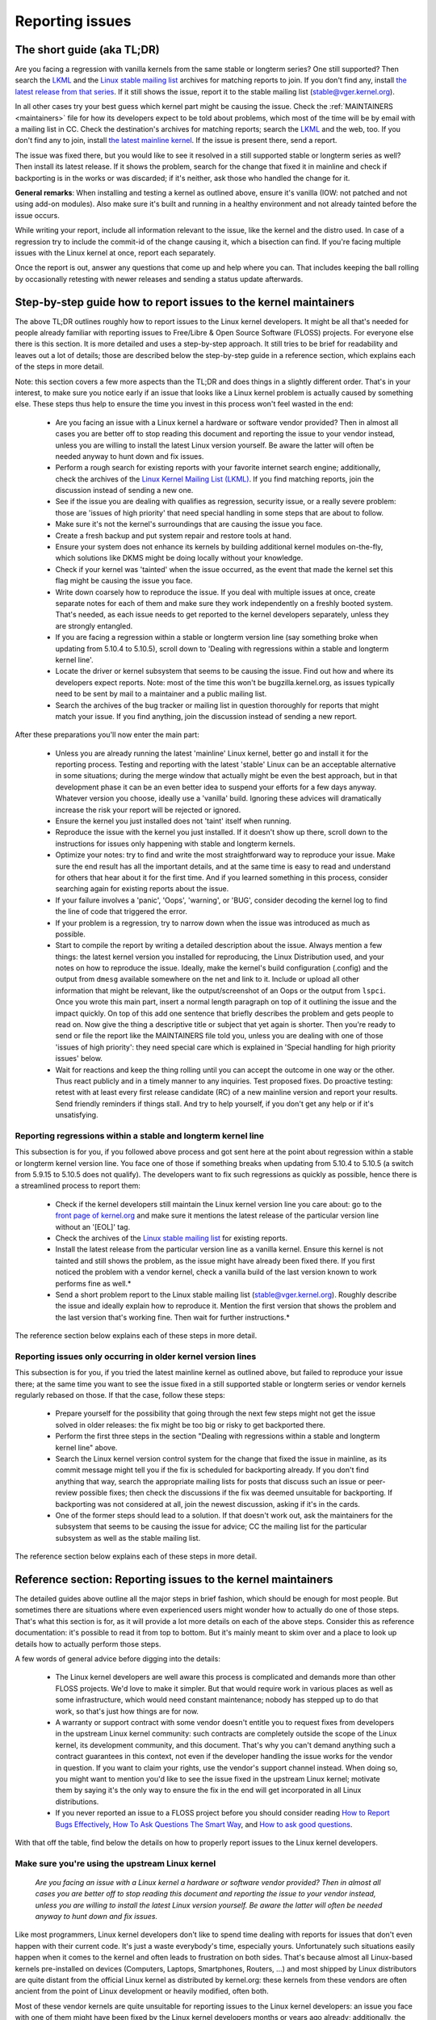 .. SPDX-License-Identifier: (GPL-2.0+ OR CC-BY-4.0)
..
   If you want to distribute this text under CC-BY-4.0 only, please use 'The
   Linux kernel developers' for author attribution and link this as source:
   https://git.kernel.org/pub/scm/linux/kernel/git/torvalds/linux.git/plain/Documentation/admin-guide/reporting-issues.rst
..
   Note: Only the content of this RST file as found in the Linux kernel sources
   is available under CC-BY-4.0, as versions of this text that were processed
   (for example by the kernel's build system) might contain content taken from
   files which use a more restrictive license.


Reporting issues
++++++++++++++++


The short guide (aka TL;DR)
===========================

Are you facing a regression with vanilla kernels from the same stable or
longterm series? One still supported? Then search the `LKML
<https://lore.kernel.org/lkml/>`_ and the `Linux stable mailing list
<https://lore.kernel.org/stable/>`_ archives for matching reports to join. If
you don't find any, install `the latest release from that series
<https://kernel.org/>`_. If it still shows the issue, report it to the stable
mailing list (stable@vger.kernel.org).

In all other cases try your best guess which kernel part might be causing the
issue. Check the :ref:`MAINTAINERS <maintainers>` file for how its developers
expect to be told about problems, which most of the time will be by email with a
mailing list in CC. Check the destination's archives for matching reports;
search the `LKML <https://lore.kernel.org/lkml/>`_ and the web, too. If you
don't find any to join, install `the latest mainline kernel
<https://kernel.org/>`_. If the issue is present there, send a report.

The issue was fixed there, but you would like to see it resolved in a still
supported stable or longterm series as well? Then install its latest release.
If it shows the problem, search for the change that fixed it in mainline and
check if backporting is in the works or was discarded; if it's neither, ask
those who handled the change for it.

**General remarks**: When installing and testing a kernel as outlined above,
ensure it's vanilla (IOW: not patched and not using add-on modules). Also make
sure it's built and running in a healthy environment and not already tainted
before the issue occurs.

While writing your report, include all information relevant to the issue, like
the kernel and the distro used. In case of a regression try to include the
commit-id of the change causing it, which a bisection can find. If you're facing
multiple issues with the Linux kernel at once, report each separately.

Once the report is out, answer any questions that come up and help where you
can. That includes keeping the ball rolling by occasionally retesting with newer
releases and sending a status update afterwards.

Step-by-step guide how to report issues to the kernel maintainers
=================================================================

The above TL;DR outlines roughly how to report issues to the Linux kernel
developers. It might be all that's needed for people already familiar with
reporting issues to Free/Libre & Open Source Software (FLOSS) projects. For
everyone else there is this section. It is more detailed and uses a
step-by-step approach. It still tries to be brief for readability and leaves
out a lot of details; those are described below the step-by-step guide in a
reference section, which explains each of the steps in more detail.

Note: this section covers a few more aspects than the TL;DR and does things in
a slightly different order. That's in your interest, to make sure you notice
early if an issue that looks like a Linux kernel problem is actually caused by
something else. These steps thus help to ensure the time you invest in this
process won't feel wasted in the end:

 * Are you facing an issue with a Linux kernel a hardware or software vendor
   provided? Then in almost all cases you are better off to stop reading this
   document and reporting the issue to your vendor instead, unless you are
   willing to install the latest Linux version yourself. Be aware the latter
   will often be needed anyway to hunt down and fix issues.

 * Perform a rough search for existing reports with your favorite internet
   search engine; additionally, check the archives of the `Linux Kernel Mailing
   List (LKML) <https://lore.kernel.org/lkml/>`_. If you find matching reports,
   join the discussion instead of sending a new one.

 * See if the issue you are dealing with qualifies as regression, security
   issue, or a really severe problem: those are 'issues of high priority' that
   need special handling in some steps that are about to follow.

 * Make sure it's not the kernel's surroundings that are causing the issue
   you face.

 * Create a fresh backup and put system repair and restore tools at hand.

 * Ensure your system does not enhance its kernels by building additional
   kernel modules on-the-fly, which solutions like DKMS might be doing locally
   without your knowledge.

 * Check if your kernel was 'tainted' when the issue occurred, as the event
   that made the kernel set this flag might be causing the issue you face.

 * Write down coarsely how to reproduce the issue. If you deal with multiple
   issues at once, create separate notes for each of them and make sure they
   work independently on a freshly booted system. That's needed, as each issue
   needs to get reported to the kernel developers separately, unless they are
   strongly entangled.

 * If you are facing a regression within a stable or longterm version line
   (say something broke when updating from 5.10.4 to 5.10.5), scroll down to
   'Dealing with regressions within a stable and longterm kernel line'.

 * Locate the driver or kernel subsystem that seems to be causing the issue.
   Find out how and where its developers expect reports. Note: most of the
   time this won't be bugzilla.kernel.org, as issues typically need to be sent
   by mail to a maintainer and a public mailing list.

 * Search the archives of the bug tracker or mailing list in question
   thoroughly for reports that might match your issue. If you find anything,
   join the discussion instead of sending a new report.

After these preparations you'll now enter the main part:

 * Unless you are already running the latest 'mainline' Linux kernel, better
   go and install it for the reporting process. Testing and reporting with
   the latest 'stable' Linux can be an acceptable alternative in some
   situations; during the merge window that actually might be even the best
   approach, but in that development phase it can be an even better idea to
   suspend your efforts for a few days anyway. Whatever version you choose,
   ideally use a 'vanilla' build. Ignoring these advices will dramatically
   increase the risk your report will be rejected or ignored.

 * Ensure the kernel you just installed does not 'taint' itself when
   running.

 * Reproduce the issue with the kernel you just installed. If it doesn't show
   up there, scroll down to the instructions for issues only happening with
   stable and longterm kernels.

 * Optimize your notes: try to find and write the most straightforward way to
   reproduce your issue. Make sure the end result has all the important
   details, and at the same time is easy to read and understand for others
   that hear about it for the first time. And if you learned something in this
   process, consider searching again for existing reports about the issue.

 * If your failure involves a 'panic', 'Oops', 'warning', or 'BUG', consider
   decoding the kernel log to find the line of code that triggered the error.

 * If your problem is a regression, try to narrow down when the issue was
   introduced as much as possible.

 * Start to compile the report by writing a detailed description about the
   issue. Always mention a few things: the latest kernel version you installed
   for reproducing, the Linux Distribution used, and your notes on how to
   reproduce the issue. Ideally, make the kernel's build configuration
   (.config) and the output from ``dmesg`` available somewhere on the net and
   link to it. Include or upload all other information that might be relevant,
   like the output/screenshot of an Oops or the output from ``lspci``. Once
   you wrote this main part, insert a normal length paragraph on top of it
   outlining the issue and the impact quickly. On top of this add one sentence
   that briefly describes the problem and gets people to read on. Now give the
   thing a descriptive title or subject that yet again is shorter. Then you're
   ready to send or file the report like the MAINTAINERS file told you, unless
   you are dealing with one of those 'issues of high priority': they need
   special care which is explained in 'Special handling for high priority
   issues' below.

 * Wait for reactions and keep the thing rolling until you can accept the
   outcome in one way or the other. Thus react publicly and in a timely manner
   to any inquiries. Test proposed fixes. Do proactive testing: retest with at
   least every first release candidate (RC) of a new mainline version and
   report your results. Send friendly reminders if things stall. And try to
   help yourself, if you don't get any help or if it's unsatisfying.


Reporting regressions within a stable and longterm kernel line
--------------------------------------------------------------

This subsection is for you, if you followed above process and got sent here at
the point about regression within a stable or longterm kernel version line. You
face one of those if something breaks when updating from 5.10.4 to 5.10.5 (a
switch from 5.9.15 to 5.10.5 does not qualify). The developers want to fix such
regressions as quickly as possible, hence there is a streamlined process to
report them:

 * Check if the kernel developers still maintain the Linux kernel version
   line you care about: go to the  `front page of kernel.org
   <https://kernel.org/>`_ and make sure it mentions
   the latest release of the particular version line without an '[EOL]' tag.

 * Check the archives of the `Linux stable mailing list
   <https://lore.kernel.org/stable/>`_ for existing reports.

 * Install the latest release from the particular version line as a vanilla
   kernel. Ensure this kernel is not tainted and still shows the problem, as
   the issue might have already been fixed there. If you first noticed the
   problem with a vendor kernel, check a vanilla build of the last version
   known to work performs fine as well.*

 * Send a short problem report to the Linux stable mailing list
   (stable@vger.kernel.org). Roughly describe the issue and ideally explain
   how to reproduce it. Mention the first version that shows the problem and
   the last version that's working fine. Then wait for further instructions.*

The reference section below explains each of these steps in more detail.


Reporting issues only occurring in older kernel version lines
-------------------------------------------------------------

This subsection is for you, if you tried the latest mainline kernel as outlined
above, but failed to reproduce your issue there; at the same time you want to
see the issue fixed in a still supported stable or longterm series or vendor
kernels regularly rebased on those. If that the case, follow these steps:

 * Prepare yourself for the possibility that going through the next few steps
   might not get the issue solved in older releases: the fix might be too big
   or risky to get backported there.

 * Perform the first three steps in the section "Dealing with regressions
   within a stable and longterm kernel line" above.

 * Search the Linux kernel version control system for the change that fixed
   the issue in mainline, as its commit message might tell you if the fix is
   scheduled for backporting already. If you don't find anything that way,
   search the appropriate mailing lists for posts that discuss such an issue
   or peer-review possible fixes; then check the discussions if the fix was
   deemed unsuitable for backporting. If backporting was not considered at
   all, join the newest discussion, asking if it's in the cards.

 * One of the former steps should lead to a solution. If that doesn't work
   out, ask the maintainers for the subsystem that seems to be causing the
   issue for advice; CC the mailing list for the particular subsystem as well
   as the stable mailing list.

The reference section below explains each of these steps in more detail.


Reference section: Reporting issues to the kernel maintainers
=============================================================

The detailed guides above outline all the major steps in brief fashion, which
should be enough for most people. But sometimes there are situations where even
experienced users might wonder how to actually do one of those steps. That's
what this section is for, as it will provide a lot more details on each of the
above steps. Consider this as reference documentation: it's possible to read it
from top to bottom. But it's mainly meant to skim over and a place to look up
details how to actually perform those steps.

A few words of general advice before digging into the details:

 * The Linux kernel developers are well aware this process is complicated and
   demands more than other FLOSS projects. We'd love to make it simpler. But
   that would require work in various places as well as some infrastructure,
   which would need constant maintenance; nobody has stepped up to do that
   work, so that's just how things are for now.

 * A warranty or support contract with some vendor doesn't entitle you to
   request fixes from developers in the upstream Linux kernel community: such
   contracts are completely outside the scope of the Linux kernel, its
   development community, and this document. That's why you can't demand
   anything such a contract guarantees in this context, not even if the
   developer handling the issue works for the vendor in question. If you want
   to claim your rights, use the vendor's support channel instead. When doing
   so, you might want to mention you'd like to see the issue fixed in the
   upstream Linux kernel; motivate them by saying it's the only way to ensure
   the fix in the end will get incorporated in all Linux distributions.

 * If you never reported an issue to a FLOSS project before you should consider
   reading `How to Report Bugs Effectively
   <https://www.chiark.greenend.org.uk/~sgtatham/bugs.html>`_, `How To Ask
   Questions The Smart Way
   <http://www.catb.org/esr/faqs/smart-questions.html>`_, and `How to ask good
   questions <https://jvns.ca/blog/good-questions/>`_.

With that off the table, find below the details on how to properly report
issues to the Linux kernel developers.


Make sure you're using the upstream Linux kernel
------------------------------------------------

   *Are you facing an issue with a Linux kernel a hardware or software vendor
   provided? Then in almost all cases you are better off to stop reading this
   document and reporting the issue to your vendor instead, unless you are
   willing to install the latest Linux version yourself. Be aware the latter
   will often be needed anyway to hunt down and fix issues.*

Like most programmers, Linux kernel developers don't like to spend time dealing
with reports for issues that don't even happen with their current code. It's
just a waste everybody's time, especially yours. Unfortunately such situations
easily happen when it comes to the kernel and often leads to frustration on both
sides. That's because almost all Linux-based kernels pre-installed on devices
(Computers, Laptops, Smartphones, Routers, …) and most shipped by Linux
distributors are quite distant from the official Linux kernel as distributed by
kernel.org: these kernels from these vendors are often ancient from the point of
Linux development or heavily modified, often both.

Most of these vendor kernels are quite unsuitable for reporting issues to the
Linux kernel developers: an issue you face with one of them might have been
fixed by the Linux kernel developers months or years ago already; additionally,
the modifications and enhancements by the vendor might be causing the issue you
face, even if they look small or totally unrelated. That's why you should report
issues with these kernels to the vendor. Its developers should look into the
report and, in case it turns out to be an upstream issue, fix it directly
upstream or forward the report there. In practice that often does not work out
or might not what you want. You thus might want to consider circumventing the
vendor by installing the very latest Linux kernel core yourself. If that's an
option for you move ahead in this process, as a later step in this guide will
explain how to do that once it rules out other potential causes for your issue.

Note, the previous paragraph is starting with the word 'most', as sometimes
developers in fact are willing to handle reports about issues occurring with
vendor kernels. If they do in the end highly depends on the developers and the
issue in question. Your chances are quite good if the distributor applied only
small modifications to a kernel based on a recent Linux version; that for
example often holds true for the mainline kernels shipped by Debian GNU/Linux
Sid or Fedora Rawhide. Some developers will also accept reports about issues
with kernels from distributions shipping the latest stable kernel, as long as
its only slightly modified; that for example is often the case for Arch Linux,
regular Fedora releases, and openSUSE Tumbleweed. But keep in mind, you better
want to use a mainline Linux and avoid using a stable kernel for this
process, as outlined in the section 'Install a fresh kernel for testing' in more
detail.

Obviously you are free to ignore all this advice and report problems with an old
or heavily modified vendor kernel to the upstream Linux developers. But note,
those often get rejected or ignored, so consider yourself warned. But it's still
better than not reporting the issue at all: sometimes such reports directly or
indirectly will help to get the issue fixed over time.


Search for existing reports, first run
--------------------------------------

   *Perform a rough search for existing reports with your favorite internet
   search engine; additionally, check the archives of the Linux Kernel Mailing
   List (LKML). If you find matching reports, join the discussion instead of
   sending a new one.*

Reporting an issue that someone else already brought forward is often a waste of
time for everyone involved, especially you as the reporter. So it's in your own
interest to thoroughly check if somebody reported the issue already. At this
step of the process it's okay to just perform a rough search: a later step will
tell you to perform a more detailed search once you know where your issue needs
to be reported to. Nevertheless, do not hurry with this step of the reporting
process, it can save you time and trouble.

Simply search the internet with your favorite search engine first. Afterwards,
search the `Linux Kernel Mailing List (LKML) archives
<https://lore.kernel.org/lkml/>`_.

If you get flooded with results consider telling your search engine to limit
search timeframe to the past month or year. And wherever you search, make sure
to use good search terms; vary them a few times, too. While doing so try to
look at the issue from the perspective of someone else: that will help you to
come up with other words to use as search terms. Also make sure not to use too
many search terms at once. Remember to search with and without information like
the name of the kernel driver or the name of the affected hardware component.
But its exact brand name (say 'ASUS Red Devil Radeon RX 5700 XT Gaming OC')
often is not much helpful, as it is too specific. Instead try search terms like
the model line (Radeon 5700 or Radeon 5000) and the code name of the main chip
('Navi' or 'Navi10') with and without its manufacturer ('AMD').

In case you find an existing report about your issue, join the discussion, as
you might be able to provide valuable additional information. That can be
important even when a fix is prepared or in its final stages already, as
developers might look for people that can provide additional information or
test a proposed fix. Jump to the section 'Duties after the report went out' for
details on how to get properly involved.

Note, searching `bugzilla.kernel.org <https://bugzilla.kernel.org/>`_ might also
be a good idea, as that might provide valuable insights or turn up matching
reports. If you find the latter, just keep in mind: most subsystems expect
reports in different places, as described below in the section "Check where you
need to report your issue". The developers that should take care of the issue
thus might not even be aware of the bugzilla ticket. Hence, check the ticket if
the issue already got reported as outlined in this document and if not consider
doing so.


Issue of high priority?
-----------------------

    *See if the issue you are dealing with qualifies as regression, security
    issue, or a really severe problem: those are 'issues of high priority' that
    need special handling in some steps that are about to follow.*

Linus Torvalds and the leading Linux kernel developers want to see some issues
fixed as soon as possible, hence there are 'issues of high priority' that get
handled slightly differently in the reporting process. Three type of cases
qualify: regressions, security issues, and really severe problems.

You deal with a 'regression' if something that worked with an older version of
the Linux kernel does not work with a newer one or somehow works worse with it.
It thus is a regression when a WiFi driver that did a fine job with Linux 5.7
somehow misbehaves with 5.8 or doesn't work at all. It's also a regression if
an application shows erratic behavior with a newer kernel, which might happen
due to incompatible changes in the interface between the kernel and the
userland (like procfs and sysfs). Significantly reduced performance or
increased power consumption also qualify as regression. But keep in mind: the
new kernel needs to be built with a configuration that is similar to the one
from the old kernel (see below how to achieve that). That's because the kernel
developers sometimes can not avoid incompatibilities when implementing new
features; but to avoid regressions such features have to be enabled explicitly
during build time configuration.

What qualifies as security issue is left to your judgment. Consider reading
'Documentation/admin-guide/security-bugs.rst' before proceeding, as it
provides additional details how to best handle security issues.

An issue is a 'really severe problem' when something totally unacceptably bad
happens. That's for example the case when a Linux kernel corrupts the data it's
handling or damages hardware it's running on. You're also dealing with a severe
issue when the kernel suddenly stops working with an error message ('kernel
panic') or without any farewell note at all. Note: do not confuse a 'panic' (a
fatal error where the kernel stop itself) with a 'Oops' (a recoverable error),
as the kernel remains running after the latter.


Ensure a healthy environment
----------------------------

    *Make sure it's not the kernel's surroundings that are causing the issue
    you face.*

Problems that look a lot like a kernel issue are sometimes caused by build or
runtime environment. It's hard to rule out that problem completely, but you
should minimize it:

 * Use proven tools when building your kernel, as bugs in the compiler or the
   binutils can cause the resulting kernel to misbehave.

 * Ensure your computer components run within their design specifications;
   that's especially important for the main processor, the main memory, and the
   motherboard. Therefore, stop undervolting or overclocking when facing a
   potential kernel issue.

 * Try to make sure it's not faulty hardware that is causing your issue. Bad
   main memory for example can result in a multitude of issues that will
   manifest itself in problems looking like kernel issues.

 * If you're dealing with a filesystem issue, you might want to check the file
   system in question with ``fsck``, as it might be damaged in a way that leads
   to unexpected kernel behavior.

 * When dealing with a regression, make sure it's not something else that
   changed in parallel to updating the kernel. The problem for example might be
   caused by other software that was updated at the same time. It can also
   happen that a hardware component coincidentally just broke when you rebooted
   into a new kernel for the first time. Updating the systems BIOS or changing
   something in the BIOS Setup can also lead to problems that on look a lot
   like a kernel regression.


Prepare for emergencies
-----------------------

    *Create a fresh backup and put system repair and restore tools at hand.*

Reminder, you are dealing with computers, which sometimes do unexpected things,
especially if you fiddle with crucial parts like the kernel of its operating
system. That's what you are about to do in this process. Thus, make sure to
create a fresh backup; also ensure you have all tools at hand to repair or
reinstall the operating system as well as everything you need to restore the
backup.


Make sure your kernel doesn't get enhanced
------------------------------------------

    *Ensure your system does not enhance its kernels by building additional
    kernel modules on-the-fly, which solutions like DKMS might be doing locally
    without your knowledge.*

The risk your issue report gets ignored or rejected dramatically increases if
your kernel gets enhanced in any way. That's why you should remove or disable
mechanisms like akmods and DKMS: those build add-on kernel modules
automatically, for example when you install a new Linux kernel or boot it for
the first time. Also remove any modules they might have installed. Then reboot
before proceeding.

Note, you might not be aware that your system is using one of these solutions:
they often get set up silently when you install Nvidia's proprietary graphics
driver, VirtualBox, or other software that requires a some support from a
module not part of the Linux kernel. That why your might need to uninstall the
packages with such software to get rid of any 3rd party kernel module.


Check 'taint' flag
------------------

    *Check if your kernel was 'tainted' when the issue occurred, as the event
    that made the kernel set this flag might be causing the issue you face.*

The kernel marks itself with a 'taint' flag when something happens that might
lead to follow-up errors that look totally unrelated. The issue you face might
be such an error if your kernel is tainted. That's why it's in your interest to
rule this out early before investing more time into this process. This is the
only reason why this step is here, as this process later will tell you to
install the latest mainline kernel; you will need to check the taint flag again
then, as that's when it matters because it's the kernel the report will focus
on.

On a running system is easy to check if the kernel tainted itself: if ``cat
/proc/sys/kernel/tainted`` returns '0' then the kernel is not tainted and
everything is fine. Checking that file is impossible in some situations; that's
why the kernel also mentions the taint status when it reports an internal
problem (a 'kernel bug'), a recoverable error (a 'kernel Oops') or a
non-recoverable error before halting operation (a 'kernel panic'). Look near
the top of the error messages printed when one of these occurs and search for a
line starting with 'CPU:'. It should end with 'Not tainted' if the kernel was
not tainted when it noticed the problem; it was tainted if you see 'Tainted:'
followed by a few spaces and some letters.

If your kernel is tainted, study 'Documentation/admin-guide/tainted-kernels.rst'
to find out why. Try to eliminate the reason. Often it's caused by one these
three things:

 1. A recoverable error (a 'kernel Oops') occurred and the kernel tainted
    itself, as the kernel knows it might misbehave in strange ways after that
    point. In that case check your kernel or system log and look for a section
    that starts with this::

       Oops: 0000 [#1] SMP

    That's the first Oops since boot-up, as the '#1' between the brackets shows.
    Every Oops and any other problem that happens after that point might be a
    follow-up problem to that first Oops, even if both look totally unrelated.
    Rule this out by getting rid of the cause for the first Oops and reproducing
    the issue afterwards. Sometimes simply restarting will be enough, sometimes
    a change to the configuration followed by a reboot can eliminate the Oops.
    But don't invest too much time into this at this point of the process, as
    the cause for the Oops might already be fixed in the newer Linux kernel
    version you are going to install later in this process.

 2. Your system uses a software that installs its own kernel modules, for
    example Nvidia's proprietary graphics driver or VirtualBox. The kernel
    taints itself when it loads such module from external sources (even if
    they are Open Source): they sometimes cause errors in unrelated kernel
    areas and thus might be causing the issue you face. You therefore have to
    prevent those modules from loading when you want to report an issue to the
    Linux kernel developers. Most of the time the easiest way to do that is:
    temporarily uninstall such software including any modules they might have
    installed. Afterwards reboot.

 3. The kernel also taints itself when it's loading a module that resides in
    the staging tree of the Linux kernel source. That's a special area for
    code (mostly drivers) that does not yet fulfill the normal Linux kernel
    quality standards. When you report an issue with such a module it's
    obviously okay if the kernel is tainted; just make sure the module in
    question is the only reason for the taint. If the issue happens in an
    unrelated area reboot and temporarily block the module from being loaded
    by specifying ``foo.blacklist=1`` as kernel parameter (replace 'foo' with
    the name of the module in question).


Document how to reproduce issue
-------------------------------

    *Write down coarsely how to reproduce the issue. If you deal with multiple
    issues at once, create separate notes for each of them and make sure they
    work independently on a freshly booted system. That's needed, as each issue
    needs to get reported to the kernel developers separately, unless they are
    strongly entangled.*

If you deal with multiple issues at once, you'll have to report each of them
separately, as they might be handled by different developers. Describing
various issues in one report also makes it quite difficult for others to tear
it apart. Hence, only combine issues in one report if they are very strongly
entangled.

Additionally, during the reporting process you will have to test if the issue
happens with other kernel versions. Therefore, it will make your work easier if
you know exactly how to reproduce an issue quickly on a freshly booted system.

Note: it's often fruitless to report issues that only happened once, as they
might be caused by a bit flip due to cosmic radiation. That's why you should
try to rule that out by reproducing the issue before going further. Feel free
to ignore this advice if you are experienced enough to tell a one-time error
due to faulty hardware apart from a kernel issue that rarely happens and thus
is hard to reproduce.


Regression in stable or longterm kernel?
----------------------------------------

    *If you are facing a regression within a stable or longterm version line
    (say something broke when updating from 5.10.4 to 5.10.5), scroll down to
    'Dealing with regressions within a stable and longterm kernel line'.*

Regression within a stable and longterm kernel version line are something the
Linux developers want to fix badly, as such issues are even more unwanted than
regression in the main development branch, as they can quickly affect a lot of
people. The developers thus want to learn about such issues as quickly as
possible, hence there is a streamlined process to report them. Note,
regressions with newer kernel version line (say something broke when switching
from 5.9.15 to 5.10.5) do not qualify.


Check where you need to report your issue
-----------------------------------------

    *Locate the driver or kernel subsystem that seems to be causing the issue.
    Find out how and where its developers expect reports. Note: most of the
    time this won't be bugzilla.kernel.org, as issues typically need to be sent
    by mail to a maintainer and a public mailing list.*

It's crucial to send your report to the right people, as the Linux kernel is a
big project and most of its developers are only familiar with a small subset of
it. Quite a few programmers for example only care for just one driver, for
example one for a WiFi chip; its developer likely will only have small or no
knowledge about the internals of remote or unrelated "subsystems", like the TCP
stack, the PCIe/PCI subsystem, memory management or file systems.

Problem is: the Linux kernel lacks a central bug tracker where you can simply
file your issue and make it reach the developers that need to know about it.
That's why you have to find the right place and way to report issues yourself.
You can do that with the help of a script (see below), but it mainly targets
kernel developers and experts. For everybody else the MAINTAINERS file is the
better place.

How to read the MAINTAINERS file
~~~~~~~~~~~~~~~~~~~~~~~~~~~~~~~~
To illustrate how to use the :ref:`MAINTAINERS <maintainers>` file, lets assume
the WiFi in your Laptop suddenly misbehaves after updating the kernel. In that
case it's likely an issue in the WiFi driver. Obviously it could also be some
code it builds upon, but unless you suspect something like that stick to the
driver. If it's really something else, the driver's developers will get the
right people involved.

Sadly, there is no way to check which code is driving a particular hardware
component that is both universal and easy.

In case of a problem with the WiFi driver you for example might want to look at
the output of ``lspci -k``, as it lists devices on the PCI/PCIe bus and the
kernel module driving it::

       [user@something ~]$ lspci -k
       [...]
       3a:00.0 Network controller: Qualcomm Atheros QCA6174 802.11ac Wireless Network Adapter (rev 32)
         Subsystem: Bigfoot Networks, Inc. Device 1535
         Kernel driver in use: ath10k_pci
         Kernel modules: ath10k_pci
       [...]

But this approach won't work if your WiFi chip is connected over USB or some
other internal bus. In those cases you might want to check your WiFi manager or
the output of ``ip link``. Look for the name of the problematic network
interface, which might be something like 'wlp58s0'. This name can be used like
this to find the module driving it::

       [user@something ~]$ realpath --relative-to=/sys/module/ /sys/class/net/wlp58s0/device/driver/module
       ath10k_pci

In case tricks like these don't bring you any further, try to search the
internet on how to narrow down the driver or subsystem in question. And if you
are unsure which it is: just try your best guess, somebody will help you if you
guessed poorly.

Once you know the driver or subsystem, you want to search for it in the
MAINTAINERS file. In the case of 'ath10k_pci' you won't find anything, as the
name is too specific. Sometimes you will need to search on the net for help;
but before doing so, try a somewhat shorted or modified name when searching the
MAINTAINERS file, as then you might find something like this::

       QUALCOMM ATHEROS ATH10K WIRELESS DRIVER
       Mail:          A. Some Human <shuman@example.com>
       Mailing list:  ath10k@lists.infradead.org
       Status:        Supported
       Web-page:      https://wireless.wiki.kernel.org/en/users/Drivers/ath10k
       SCM:           git git://git.kernel.org/pub/scm/linux/kernel/git/kvalo/ath.git
       Files:         drivers/net/wireless/ath/ath10k/

Note: the line description will be abbreviations, if you read the plain
MAINTAINERS file found in the root of the Linux source tree. 'Mail:' for
example will be 'M:', 'Mailing list:' will be 'L', and 'Status:' will be 'S:'.
A section near the top of the file explains these and other abbreviations.

First look at the line 'Status'. Ideally it should be 'Supported' or
'Maintained'. If it states 'Obsolete' then you are using some outdated approach
that was replaced by a newer solution you need to switch to. Sometimes the code
only has someone who provides 'Odd Fixes' when feeling motivated. And with
'Orphan' you are totally out of luck, as nobody takes care of the code anymore.
That only leaves these options: arrange yourself to live with the issue, fix it
yourself, or find a programmer somewhere willing to fix it.

After checking the status, look for a line starting with 'bugs:': it will tell
you where to find a subsystem specific bug tracker to file your issue. The
example above does not have such a line. That is the case for most sections, as
Linux kernel development is completely driven by mail. Very few subsystems use
a bug tracker, and only some of those rely on bugzilla.kernel.org.

In this and many other cases you thus have to look for lines starting with
'Mail:' instead. Those mention the name and the email addresses for the
maintainers of the particular code. Also look for a line starting with 'Mailing
list:', which tells you the public mailing list where the code is developed.
Your report later needs to go by mail to those addresses. Additionally, for all
issue reports sent by email, make sure to add the Linux Kernel Mailing List
(LKML) <linux-kernel@vger.kernel.org> to CC. Don't omit either of the mailing
lists when sending your issue report by mail later! Maintainers are busy people
and might leave some work for other developers on the subsystem specific list;
and LKML is important to have one place where all issue reports can be found.


Finding the maintainers with the help of a script
~~~~~~~~~~~~~~~~~~~~~~~~~~~~~~~~~~~~~~~~~~~~~~~~~

For people that have the Linux sources at hand there is a second option to find
the proper place to report: the script 'scripts/get_maintainer.pl' which tries
to find all people to contact. It queries the MAINTAINERS file and needs to be
called with a path to the source code in question. For drivers compiled as
module if often can be found with a command like this::

       $ modinfo ath10k_pci | grep filename | sed 's!/lib/modules/.*/kernel/!!; s!filename:!!; s!\.ko\(\|\.xz\)!!'
       drivers/net/wireless/ath/ath10k/ath10k_pci.ko

Pass parts of this to the script::

       $ ./scripts/get_maintainer.pl -f drivers/net/wireless/ath/ath10k*
       Some Human <shuman@example.com> (supporter:QUALCOMM ATHEROS ATH10K WIRELESS DRIVER)
       Another S. Human <asomehuman@example.com> (maintainer:NETWORKING DRIVERS)
       ath10k@lists.infradead.org (open list:QUALCOMM ATHEROS ATH10K WIRELESS DRIVER)
       linux-wireless@vger.kernel.org (open list:NETWORKING DRIVERS (WIRELESS))
       netdev@vger.kernel.org (open list:NETWORKING DRIVERS)
       linux-kernel@vger.kernel.org (open list)

Don't sent your report to all of them. Send it to the maintainers, which the
script calls "supporter:"; additionally CC the most specific mailing list for
the code as well as the Linux Kernel Mailing List (LKML). In this case you thus
would need to send the report to 'Some Human <shuman@example.com>' with
'ath10k@lists.infradead.org' and 'linux-kernel@vger.kernel.org' in CC.

Note: in case you cloned the Linux sources with git you might want to call
``get_maintainer.pl`` a second time with ``--git``. The script then will look
at the commit history to find which people recently worked on the code in
question, as they might be able to help. But use these results with care, as it
can easily send you in a wrong direction. That for example happens quickly in
areas rarely changed (like old or unmaintained drivers): sometimes such code is
modified during tree-wide cleanups by developers that do not care about the
particular driver at all.


Search for existing reports, second run
---------------------------------------

    *Search the archives of the bug tracker or mailing list in question
    thoroughly for reports that might match your issue. If you find anything,
    join the discussion instead of sending a new report.*

As mentioned earlier already: reporting an issue that someone else already
brought forward is often a waste of time for everyone involved, especially you
as the reporter. That's why you should search for existing report again, now
that you know where they need to be reported to. If it's mailing list, you will
often find its archives on `lore.kernel.org <https://lore.kernel.org/>`_.

But some list are hosted in different places. That for example is the case for
the ath10k WiFi driver used as example in the previous step. But you'll often
find the archives for these lists easily on the net. Searching for 'archive
ath10k@lists.infradead.org' for example will lead you to the `Info page for the
ath10k mailing list <https://lists.infradead.org/mailman/listinfo/ath10k>`_,
which at the top links to its
`list archives <https://lists.infradead.org/pipermail/ath10k/>`_. Sadly this and
quite a few other lists miss a way to search the archives. In those cases use a
regular internet search engine and add something like
'site:lists.infradead.org/pipermail/ath10k/' to your search terms, which limits
the results to the archives at that URL.

It's also wise to check the internet, LKML and maybe bugzilla.kernel.org again
at this point.

For details how to search and what to do if you find matching reports see
"Search for existing reports, first run" above.

Do not hurry with this step of the reporting process: spending 30 to 60 minutes
or even more time can save you and others quite a lot of time and trouble.


Install a fresh kernel for testing
----------------------------------

    *Unless you are already running the latest 'mainline' Linux kernel, better
    go and install it for the reporting process. Testing and reporting with
    the latest 'stable' Linux can be an acceptable alternative in some
    situations; during the merge window that actually might be even the best
    approach, but in that development phase it can be an even better idea to
    suspend your efforts for a few days anyway. Whatever version you choose,
    ideally use a 'vanilla' built. Ignoring these advices will dramatically
    increase the risk your report will be rejected or ignored.*

As mentioned in the detailed explanation for the first step already: Like most
programmers, Linux kernel developers don't like to spend time dealing with
reports for issues that don't even happen with the current code. It's just a
waste everybody's time, especially yours. That's why it's in everybody's
interest that you confirm the issue still exists with the latest upstream code
before reporting it. You are free to ignore this advice, but as outlined
earlier: doing so dramatically increases the risk that your issue report might
get rejected or simply ignored.

In the scope of the kernel "latest upstream" normally means:

 * Install a mainline kernel; the latest stable kernel can be an option, but
   most of the time is better avoided. Longterm kernels (sometimes called 'LTS
   kernels') are unsuitable at this point of the process. The next subsection
   explains all of this in more detail.

 * The over next subsection describes way to obtain and install such a kernel.
   It also outlines that using a pre-compiled kernel are fine, but better are
   vanilla, which means: it was built using Linux sources taken straight `from
   kernel.org <https://kernel.org/>`_ and not modified or enhanced in any way.

Choosing the right version for testing
~~~~~~~~~~~~~~~~~~~~~~~~~~~~~~~~~~~~~~

Head over to `kernel.org <https://kernel.org/>`_ to find out which version you
want to use for testing. Ignore the big yellow button that says 'Latest release'
and look a little lower at the table. At its top you'll see a line starting with
mainline, which most of the time will point to a pre-release with a version
number like '5.8-rc2'. If that's the case, you'll want to use this mainline
kernel for testing, as that where all fixes have to be applied first. Do not let
that 'rc' scare you, these 'development kernels' are pretty reliable — and you
made a backup, as you were instructed above, didn't you?

In about two out of every nine to ten weeks, mainline might point you to a
proper release with a version number like '5.7'. If that happens, consider
suspending the reporting process until the first pre-release of the next
version (5.8-rc1) shows up on kernel.org. That's because the Linux development
cycle then is in its two-week long 'merge window'. The bulk of the changes and
all intrusive ones get merged for the next release during this time. It's a bit
more risky to use mainline during this period. Kernel developers are also often
quite busy then and might have no spare time to deal with issue reports. It's
also quite possible that one of the many changes applied during the merge
window fixes the issue you face; that's why you soon would have to retest with
a newer kernel version anyway, as outlined below in the section 'Duties after
the report went out'.

That's why it might make sense to wait till the merge window is over. But don't
to that if you're dealing with something that shouldn't wait. In that case
consider obtaining the latest mainline kernel via git (see below) or use the
latest stable version offered on kernel.org. Using that is also acceptable in
case mainline for some reason does currently not work for you. An in general:
using it for reproducing the issue is also better than not reporting it issue
at all.

Better avoid using the latest stable kernel outside merge windows, as all fixes
must be applied to mainline first. That's why checking the latest mainline
kernel is so important: any issue you want to see fixed in older version lines
needs to be fixed in mainline first before it can get backported, which can
take a few days or weeks. Another reason: the fix you hope for might be too
hard or risky for backporting; reporting the issue again hence is unlikely to
change anything.

These aspects are also why longterm kernels (sometimes called "LTS kernels")
are unsuitable for this part of the reporting process: they are to distant from
the current code. Hence go and test mainline first and follow the process
further: if the issue doesn't occur with mainline it will guide you how to get
it fixed in older version lines, if that's in the cards for the fix in question.

How to obtain a fresh Linux kernel
~~~~~~~~~~~~~~~~~~~~~~~~~~~~~~~~~~

**Using a pre-compiled kernel**: This is often the quickest, easiest, and safest
way for testing — especially is you are unfamiliar with the Linux kernel. The
problem: most of those shipped by distributors or add-on repositories are build
from modified Linux sources. They are thus not vanilla and therefore often
unsuitable for testing and issue reporting: the changes might cause the issue
you face or influence it somehow.

But you are in luck if you are using a popular Linux distribution: for quite a
few of them you'll find repositories on the net that contain packages with the
latest mainline or stable Linux built as vanilla kernel. It's totally okay to
use these, just make sure from the repository's description they are vanilla or
at least close to it. Additionally ensure the packages contain the latest
versions as offered on kernel.org. The packages are likely unsuitable if they
are older than a week, as new mainline and stable kernels typically get released
at least once a week.

Please note that you might need to build your own kernel manually later: that's
sometimes needed for debugging or testing fixes, as described later in this
document. Also be aware that pre-compiled kernels might lack debug symbols that
are needed to decode messages the kernel prints when a panic, Oops, warning, or
BUG occurs; if you plan to decode those, you might be better off compiling a
kernel yourself (see the end of this subsection and the section titled 'Decode
failure messages' for details).

**Using git**: Developers and experienced Linux users familiar with git are
often best served by obtaining the latest Linux kernel sources straight from the
`official development repository on kernel.org
<https://git.kernel.org/pub/scm/linux/kernel/git/torvalds/linux.git/tree/>`_.
Those are likely a bit ahead of the latest mainline pre-release. Don't worry
about it: they are as reliable as a proper pre-release, unless the kernel's
development cycle is currently in the middle of a merge window. But even then
they are quite reliable.

**Conventional**: People unfamiliar with git are often best served by
downloading the sources as tarball from `kernel.org <https://kernel.org/>`_.

How to actually build a kernel is not described here, as many websites explain
the necessary steps already. If you are new to it, consider following one of
those how-to's that suggest to use ``make localmodconfig``, as that tries to
pick up the configuration of your current kernel and then tries to adjust it
somewhat for your system. That does not make the resulting kernel any better,
but quicker to compile.

Note: If you are dealing with a panic, Oops, warning, or BUG from the kernel,
please try to enable CONFIG_KALLSYMS when configuring your kernel.
Additionally, enable CONFIG_DEBUG_KERNEL and CONFIG_DEBUG_INFO, too; the
latter is the relevant one of those two, but can only be reached if you enable
the former. Be aware CONFIG_DEBUG_INFO increases the storage space required to
build a kernel by quite a bit. But that's worth it, as these options will allow
you later to pinpoint the exact line of code that triggers your issue. The
section 'Decode failure messages' below explains this in more detail.

But keep in mind: Always keep a record of the issue encountered in case it is
hard to reproduce. Sending an undecoded report is better than not reporting
the issue at all.


Check 'taint' flag
------------------

    *Ensure the kernel you just installed does not 'taint' itself when
    running.*

As outlined above in more detail already: the kernel sets a 'taint' flag when
something happens that can lead to follow-up errors that look totally
unrelated. That's why you need to check if the kernel you just installed does
not set this flag. And if it does, you in almost all the cases needs to
eliminate the reason for it before you reporting issues that occur with it. See
the section above for details how to do that.


Reproduce issue with the fresh kernel
-------------------------------------

    *Reproduce the issue with the kernel you just installed. If it doesn't show
    up there, scroll down to the instructions for issues only happening with
    stable and longterm kernels.*

Check if the issue occurs with the fresh Linux kernel version you just
installed. If it was fixed there already, consider sticking with this version
line and abandoning your plan to report the issue. But keep in mind that other
users might still be plagued by it, as long as it's not fixed in either stable
and longterm version from kernel.org (and thus vendor kernels derived from
those). If you prefer to use one of those or just want to help their users,
head over to the section "Details about reporting issues only occurring in
older kernel version lines" below.


Optimize description to reproduce issue
---------------------------------------

    *Optimize your notes: try to find and write the most straightforward way to
    reproduce your issue. Make sure the end result has all the important
    details, and at the same time is easy to read and understand for others
    that hear about it for the first time. And if you learned something in this
    process, consider searching again for existing reports about the issue.*

An unnecessarily complex report will make it hard for others to understand your
report. Thus try to find a reproducer that's straight forward to describe and
thus easy to understand in written form. Include all important details, but at
the same time try to keep it as short as possible.

In this in the previous steps you likely have learned a thing or two about the
issue you face. Use this knowledge and search again for existing reports
instead you can join.


Decode failure messages
-----------------------

    *If your failure involves a 'panic', 'Oops', 'warning', or 'BUG', consider
    decoding the kernel log to find the line of code that triggered the error.*

When the kernel detects an internal problem, it will log some information about
the executed code. This makes it possible to pinpoint the exact line in the
source code that triggered the issue and shows how it was called. But that only
works if you enabled CONFIG_DEBUG_INFO and CONFIG_KALLSYMS when configuring
your kernel. If you did so, consider to decode the information from the
kernel's log. That will make it a lot easier to understand what lead to the
'panic', 'Oops', 'warning', or 'BUG', which increases the chances that someone
can provide a fix.

Decoding can be done with a script you find in the Linux source tree. If you
are running a kernel you compiled yourself earlier, call it like this::

       [user@something ~]$ sudo dmesg | ./linux-5.10.5/scripts/decode_stacktrace.sh ./linux-5.10.5/vmlinux

If you are running a packaged vanilla kernel, you will likely have to install
the corresponding packages with debug symbols. Then call the script (which you
might need to get from the Linux sources if your distro does not package it)
like this::

       [user@something ~]$ sudo dmesg | ./linux-5.10.5/scripts/decode_stacktrace.sh \
        /usr/lib/debug/lib/modules/5.10.10-4.1.x86_64/vmlinux /usr/src/kernels/5.10.10-4.1.x86_64/

The script will work on log lines like the following, which show the address of
the code the kernel was executing when the error occurred::

       [   68.387301] RIP: 0010:test_module_init+0x5/0xffa [test_module]

Once decoded, these lines will look like this::

       [   68.387301] RIP: 0010:test_module_init (/home/username/linux-5.10.5/test-module/test-module.c:16) test_module

In this case the executed code was built from the file
'~/linux-5.10.5/test-module/test-module.c' and the error occurred by the
instructions found in line '16'.

The script will similarly decode the addresses mentioned in the section
starting with 'Call trace', which show the path to the function where the
problem occurred. Additionally, the script will show the assembler output for
the code section the kernel was executing.

Note, if you can't get this to work, simply skip this step and mention the
reason for it in the report. If you're lucky, it might not be needed. And if it
is, someone might help you to get things going. Also be aware this is just one
of several ways to decode kernel stack traces. Sometimes different steps will
be required to retrieve the relevant details. Don't worry about that, if that's
needed in your case, developers will tell you what to do.


Special care for regressions
----------------------------

    *If your problem is a regression, try to narrow down when the issue was
    introduced as much as possible.*

Linux lead developer Linus Torvalds insists that the Linux kernel never
worsens, that's why he deems regressions as unacceptable and wants to see them
fixed quickly. That's why changes that introduced a regression are often
promptly reverted if the issue they cause can't get solved quickly any other
way. Reporting a regression is thus a bit like playing a kind of trump card to
get something quickly fixed. But for that to happen the change that's causing
the regression needs to be known. Normally it's up to the reporter to track
down the culprit, as maintainers often won't have the time or setup at hand to
reproduce it themselves.

To find the change there is a process called 'bisection' which the document
'Documentation/admin-guide/bug-bisect.rst' describes in detail. That process
will often require you to build about ten to twenty kernel images, trying to
reproduce the issue with each of them before building the next. Yes, that takes
some time, but don't worry, it works a lot quicker than most people assume.
Thanks to a 'binary search' this will lead you to the one commit in the source
code management system that's causing the regression. Once you find it, search
the net for the subject of the change, its commit id and the shortened commit id
(the first 12 characters of the commit id). This will lead you to existing
reports about it, if there are any.

Note, a bisection needs a bit of know-how, which not everyone has, and quite a
bit of effort, which not everyone is willing to invest. Nevertheless, it's
highly recommended performing a bisection yourself. If you really can't or
don't want to go down that route at least find out which mainline kernel
introduced the regression. If something for example breaks when switching from
5.5.15 to 5.8.4, then try at least all the mainline releases in that area (5.6,
5.7 and 5.8) to check when it first showed up. Unless you're trying to find a
regression in a stable or longterm kernel, avoid testing versions which number
has three sections (5.6.12, 5.7.8), as that makes the outcome hard to
interpret, which might render your testing useless. Once you found the major
version which introduced the regression, feel free to move on in the reporting
process. But keep in mind: it depends on the issue at hand if the developers
will be able to help without knowing the culprit. Sometimes they might
recognize from the report want went wrong and can fix it; other times they will
be unable to help unless you perform a bisection.

When dealing with regressions make sure the issue you face is really caused by
the kernel and not by something else, as outlined above already.

In the whole process keep in mind: an issue only qualifies as regression if the
older and the newer kernel got built with a similar configuration. The best way
to archive this: copy the configuration file (``.config``) from the old working
kernel freshly to each newer kernel version you try. Afterwards run ``make
olddefconfig`` to adjust it for the needs of the new version.


Write and send the report
-------------------------

    *Start to compile the report by writing a detailed description about the
    issue. Always mention a few things: the latest kernel version you installed
    for reproducing, the Linux Distribution used, and your notes on how to
    reproduce the issue. Ideally, make the kernel's build configuration
    (.config) and the output from ``dmesg`` available somewhere on the net and
    link to it. Include or upload all other information that might be relevant,
    like the output/screenshot of an Oops or the output from ``lspci``. Once
    you wrote this main part, insert a normal length paragraph on top of it
    outlining the issue and the impact quickly. On top of this add one sentence
    that briefly describes the problem and gets people to read on. Now give the
    thing a descriptive title or subject that yet again is shorter. Then you're
    ready to send or file the report like the MAINTAINERS file told you, unless
    you are dealing with one of those 'issues of high priority': they need
    special care which is explained in 'Special handling for high priority
    issues' below.*

Now that you have prepared everything it's time to write your report. How to do
that is partly explained by the three documents linked to in the preface above.
That's why this text will only mention a few of the essentials as well as
things specific to the Linux kernel.

There is one thing that fits both categories: the most crucial parts of your
report are the title/subject, the first sentence, and the first paragraph.
Developers often get quite a lot of mail. They thus often just take a few
seconds to skim a mail before deciding to move on or look closer. Thus: the
better the top section of your report, the higher are the chances that someone
will look into it and help you. And that is why you should ignore them for now
and write the detailed report first. ;-)

Things each report should mention
~~~~~~~~~~~~~~~~~~~~~~~~~~~~~~~~~

Describe in detail how your issue happens with the fresh vanilla kernel you
installed. Try to include the step-by-step instructions you wrote and optimized
earlier that outline how you and ideally others can reproduce the issue; in
those rare cases where that's impossible try to describe what you did to
trigger it.

Also include all the relevant information others might need to understand the
issue and its environment. What's actually needed depends a lot on the issue,
but there are some things you should include always:

 * the output from ``cat /proc/version``, which contains the Linux kernel
   version number and the compiler it was built with.

 * the Linux distribution the machine is running (``hostnamectl | grep
   "Operating System"``)

 * the architecture of the CPU and the operating system (``uname -mi``)

 * if you are dealing with a regression and performed a bisection, mention the
   subject and the commit-id of the change that is causing it.

In a lot of cases it's also wise to make two more things available to those
that read your report:

 * the configuration used for building your Linux kernel (the '.config' file)

 * the kernel's messages that you get from ``dmesg`` written to a file. Make
   sure that it starts with a line like 'Linux version 5.8-1
   (foobar@example.com) (gcc (GCC) 10.2.1, GNU ld version 2.34) #1 SMP Mon Aug
   3 14:54:37 UTC 2020' If it's missing, then important messages from the first
   boot phase already got discarded. In this case instead consider using
   ``journalctl -b 0 -k``; alternatively you can also reboot, reproduce the
   issue and call ``dmesg`` right afterwards.

These two files are big, that's why it's a bad idea to put them directly into
your report. If you are filing the issue in a bug tracker then attach them to
the ticket. If you report the issue by mail do not attach them, as that makes
the mail too large; instead do one of these things:

 * Upload the files somewhere public (your website, a public file paste
   service, a ticket created just for this purpose on `bugzilla.kernel.org
   <https://bugzilla.kernel.org/>`_, ...) and include a link to them in your
   report. Ideally use something where the files stay available for years, as
   they could be useful to someone many years from now; this for example can
   happen if five or ten years from now a developer works on some code that was
   changed just to fix your issue.

 * Put the files aside and mention you will send them later in individual
   replies to your own mail. Just remember to actually do that once the report
   went out. ;-)

Things that might be wise to provide
~~~~~~~~~~~~~~~~~~~~~~~~~~~~~~~~~~~~

Depending on the issue you might need to add more background data. Here are a
few suggestions what often is good to provide:

 * If you are dealing with a 'warning', an 'OOPS' or a 'panic' from the kernel,
   include it. If you can't copy'n'paste it, try to capture a netconsole trace
   or at least take a picture of the screen.

 * If the issue might be related to your computer hardware, mention what kind
   of system you use. If you for example have problems with your graphics card,
   mention its manufacturer, the card's model, and what chip is uses. If it's a
   laptop mention its name, but try to make sure it's meaningful. 'Dell XPS 13'
   for example is not, because it might be the one from 2012; that one looks
   not that different from the one sold today, but apart from that the two have
   nothing in common. Hence, in such cases add the exact model number, which
   for example are '9380' or '7390' for XPS 13 models introduced during 2019.
   Names like 'Lenovo Thinkpad T590' are also somewhat ambiguous: there are
   variants of this laptop with and without a dedicated graphics chip, so try
   to find the exact model name or specify the main components.

 * Mention the relevant software in use. If you have problems with loading
   modules, you want to mention the versions of kmod, systemd, and udev in use.
   If one of the DRM drivers misbehaves, you want to state the versions of
   libdrm and Mesa; also specify your Wayland compositor or the X-Server and
   its driver. If you have a filesystem issue, mention the version of
   corresponding filesystem utilities (e2fsprogs, btrfs-progs, xfsprogs, ...).

 * Gather additional information from the kernel that might be of interest. The
   output from ``lspci -nn`` will for example help others to identify what
   hardware you use. If you have a problem with hardware you even might want to
   make the output from ``sudo lspci -vvv`` available, as that provides
   insights how the components were configured. For some issues it might be
   good to include the contents of files like ``/proc/cpuinfo``,
   ``/proc/ioports``, ``/proc/iomem``, ``/proc/modules``, or
   ``/proc/scsi/scsi``. Some subsystem also offer tools to collect relevant
   information. One such tool is ``alsa-info.sh`` `which the audio/sound
   subsystem developers provide <https://www.alsa-project.org/wiki/AlsaInfo>`_.

Those examples should give your some ideas of what data might be wise to
attach, but you have to think yourself what will be helpful for others to know.
Don't worry too much about forgetting something, as developers will ask for
additional details they need. But making everything important available from
the start increases the chance someone will take a closer look.


The important part: the head of your report
~~~~~~~~~~~~~~~~~~~~~~~~~~~~~~~~~~~~~~~~~~~

Now that you have the detailed part of the report prepared let's get to the
most important section: the first few sentences. Thus go to the top, add
something like 'The detailed description:' before the part you just wrote and
insert two newlines at the top. Now write one normal length paragraph that
describes the issue roughly. Leave out all boring details and focus on the
crucial parts readers need to know to understand what this is all about; if you
think this bug affects a lot of users, mention this to get people interested.

Once you did that insert two more lines at the top and write a one sentence
summary that explains quickly what the report is about. After that you have to
get even more abstract and write an even shorter subject/title for the report.

Now that you have written this part take some time to optimize it, as it is the
most important parts of your report: a lot of people will only read this before
they decide if reading the rest is time well spent.

Now send or file the report like the :ref:`MAINTAINERS <maintainers>` file told
you, unless it's one of those 'issues of high priority' outlined earlier: in
that case please read the next subsection first before sending the report on
its way.

Special handling for high priority issues
~~~~~~~~~~~~~~~~~~~~~~~~~~~~~~~~~~~~~~~~~

Reports for high priority issues need special handling.

**Severe issues**: make sure the subject or ticket title as well as the first
paragraph makes the severeness obvious.

**Regressions**: If the issue is a regression add [REGRESSION] to the mail's
subject or the title in the bug-tracker. If you did not perform a bisection
mention at least the latest mainline version you tested that worked fine (say
5.7) and the oldest where the issue occurs (say 5.8). If you did a successful
bisection mention the commit id and subject of the change that causes the
regression. Also make sure to add the author of that change to your report; if
you need to file your bug in a bug-tracker forward the report to him in a
private mail and mention where your filed it.

**Security issues**: for these issues your will have to evaluate if a
short-term risk to other users would arise if details were publicly disclosed.
If that's not the case simply proceed with reporting the issue as described.
For issues that bear such a risk you will need to adjust the reporting process
slightly:

 * If the MAINTAINERS file instructed you to report the issue by mail, do not
   CC any public mailing lists.

 * If you were supposed to file the issue in a bug tracker make sure to mark
   the ticket as 'private' or 'security issue'. If the bug tracker does not
   offer a way to keep reports private, forget about it and send your report as
   a private mail to the maintainers instead.

In both cases make sure to also mail your report to the addresses the
MAINTAINERS file lists in the section 'security contact'. Ideally directly CC
them when sending the report by mail. If you filed it in a bug tracker, forward
the report's text to these addresses; but on top of it put a small note where
you mention that you filed it with a link to the ticket.

See 'Documentation/admin-guide/security-bugs.rst' for more information.


Duties after the report went out
--------------------------------

    *Wait for reactions and keep the thing rolling until you can accept the
    outcome in one way or the other. Thus react publicly and in a timely manner
    to any inquiries. Test proposed fixes. Do proactive testing: retest with at
    least every first release candidate (RC) of a new mainline version and
    report your results. Send friendly reminders if things stall. And try to
    help yourself, if you don't get any help or if it's unsatisfying.*

If your report was good and you are really lucky then one of the developers
might immediately spot what's causing the issue; they then might write a patch
to fix it, test it, and send it straight for integration in mainline while
tagging it for later backport to stable and longterm kernels that need it. Then
all you need to do is reply with a 'Thank you very much' and switch to a version
with the fix once it gets released.

But this ideal scenario rarely happens. That's why the job is only starting
once you got the report out. What you'll have to do depends on the situations,
but often it will be the things listed below. But before digging into the
details, here are a few important things you need to keep in mind for this part
of the process.


General advice for further interactions
~~~~~~~~~~~~~~~~~~~~~~~~~~~~~~~~~~~~~~~

**Always reply in public**: When you filed the issue in a bug tracker, always
reply there and do not contact any of the developers privately about it. For
mailed reports always use the 'Reply-all' function when replying to any mails
you receive. That includes mails with any additional data you might want to add
to your report: go to your mail applications 'Sent' folder and use 'reply-all'
on your mail with the report. This approach will make sure the public mailing
list(s) and everyone else that gets involved over time stays in the loop; it
also keeps the mail thread intact, which among others is really important for
mailing lists to group all related mails together.

There are just two situations where a comment in a bug tracker or a 'Reply-all'
is unsuitable:

 * Someone tells you to send something privately.

 * You were told to send something, but noticed it contains sensitive
   information that needs to be kept private. In that case it's okay to send it
   in private to the developer that asked for it. But note in the ticket or a
   mail that you did that, so everyone else knows you honored the request.

**Do research before asking for clarifications or help**: In this part of the
process someone might tell you to do something that requires a skill you might
not have mastered yet. For example, you might be asked to use some test tools
you never have heard of yet; or you might be asked to apply a patch to the
Linux kernel sources to test if it helps. In some cases it will be fine sending
a reply asking for instructions how to do that. But before going that route try
to find the answer own your own by searching the internet; alternatively
consider asking in other places for advice. For example ask a friend or post
about it to a chatroom or forum you normally hang out.

**Be patient**: If you are really lucky you might get a reply to your report
within a few hours. But most of the time it will take longer, as maintainers
are scattered around the globe and thus might be in a different time zone – one
where they already enjoy their night away from keyboard.

In general, kernel developers will take one to five business days to respond to
reports. Sometimes it will take longer, as they might be busy with the merge
windows, other work, visiting developer conferences, or simply enjoying a long
summer holiday.

The 'issues of high priority' (see above for an explanation) are an exception
here: maintainers should address them as soon as possible; that's why you
should wait a week at maximum (or just two days if it's something urgent)
before sending a friendly reminder.

Sometimes the maintainer might not be responding in a timely manner; other
times there might be disagreements, for example if an issue qualifies as
regression or not. In such cases raise your concerns on the mailing list and
ask others for public or private replies how to move on. If that fails, it
might be appropriate to get a higher authority involved. In case of a WiFi
driver that would be the wireless maintainers; if there are no higher level
maintainers or all else fails, it might be one of those rare situations where
it's okay to get Linus Torvalds involved.

**Proactive testing**: Every time the first pre-release (the 'rc1') of a new
mainline kernel version gets released, go and check if the issue is fixed there
or if anything of importance changed. Mention the outcome in the ticket or in a
mail you sent as reply to your report (make sure it has all those in the CC
that up to that point participated in the discussion). This will show your
commitment and that you are willing to help. It also tells developers if the
issue persists and makes sure they do not forget about it. A few other
occasional retests (for example with rc3, rc5 and the final) are also a good
idea, but only report your results if something relevant changed or if you are
writing something anyway.

With all these general things off the table let's get into the details of how
to help to get issues resolved once they were reported.

Inquires and testing request
~~~~~~~~~~~~~~~~~~~~~~~~~~~~

Here are your duties in case you got replies to your report:

**Check who you deal with**: Most of the time it will be the maintainer or a
developer of the particular code area that will respond to your report. But as
issues are normally reported in public it could be anyone that's replying —
including people that want to help, but in the end might guide you totally off
track with their questions or requests. That rarely happens, but it's one of
many reasons why it's wise to quickly run an internet search to see who you're
interacting with. By doing this you also get aware if your report was heard by
the right people, as a reminder to the maintainer (see below) might be in order
later if discussion fades out without leading to a satisfying solution for the
issue.

**Inquiries for data**: Often you will be asked to test something or provide
additional details. Try to provide the requested information soon, as you have
the attention of someone that might help and risk losing it the longer you
wait; that outcome is even likely if you do not provide the information within
a few business days.

**Requests for testing**: When you are asked to test a diagnostic patch or a
possible fix, try to test it in timely manner, too. But do it properly and make
sure to not rush it: mixing things up can happen easily and can lead to a lot
of confusion for everyone involved. A common mistake for example is thinking a
proposed patch with a fix was applied, but in fact wasn't. Things like that
happen even to experienced testers occasionally, but they most of the time will
notice when the kernel with the fix behaves just as one without it.

What to do when nothing of substance happens
~~~~~~~~~~~~~~~~~~~~~~~~~~~~~~~~~~~~~~~~~~~~

Some reports will not get any reaction from the responsible Linux kernel
developers; or a discussion around the issue evolved, but faded out with
nothing of substance coming out of it.

In these cases wait two (better: three) weeks before sending a friendly
reminder: maybe the maintainer was just away from keyboard for a while when
your report arrived or had something more important to take care of. When
writing the reminder, kindly ask if anything else from your side is needed to
get the ball running somehow. If the report got out by mail, do that in the
first lines of a mail that is a reply to your initial mail (see above) which
includes a full quote of the original report below: that's on of those few
situations where such a 'TOFU' (Text Over, Fullquote Under) is the right
approach, as then all the recipients will have the details at hand immediately
in the proper order.

After the reminder wait three more weeks for replies. If you still don't get a
proper reaction, you first should reconsider your approach. Did you maybe try
to reach out to the wrong people? Was the report maybe offensive or so
confusing that people decided to completely stay away from it? The best way to
rule out such factors: show the report to one or two people familiar with FLOSS
issue reporting and ask for their opinion. Also ask them for their advice how
to move forward. That might mean: prepare a better report and make those people
review it before you send it out. Such an approach is totally fine; just
mention that this is the second and improved report on the issue and include a
link to the first report.

If the report was proper you can send a second reminder; in it ask for advice
why the report did not get any replies. A good moment for this second reminder
mail is shortly after the first pre-release (the 'rc1') of a new Linux kernel
version got published, as you should retest and provide a status update at that
point anyway (see above).

If the second reminder again results in no reaction within a week, try to
contact a higher-level maintainer asking for advice: even busy maintainers by
then should at least have sent some kind of acknowledgment.

Remember to prepare yourself for a disappointment: maintainers ideally should
react somehow to every issue report, but they are only obliged to fix those
'issues of high priority' outlined earlier. So don't be too devastating if you
get a reply along the lines of 'thanks for the report, I have more important
issues to deal with currently and won't have time to look into this for the
foreseeable future'.

It's also possible that after some discussion in the bug tracker or on a list
nothing happens anymore and reminders don't help to motivate anyone to work out
a fix. Such situations can be devastating, but is within the cards when it
comes to Linux kernel development. This and several other reasons for not
getting help are explained in 'Why some issues won't get any reaction or remain
unfixed after being reported' near the end of this document.

Don't get devastated if you don't find any help or if the issue in the end does
not get solved: the Linux kernel is FLOSS and thus you can still help yourself.
You for example could try to find others that are affected and team up with
them to get the issue resolved. Such a team could prepare a fresh report
together that mentions how many you are and why this is something that in your
option should get fixed. Maybe together you can also narrow down the root cause
or the change that introduced a regression, which often makes developing a fix
easier. And with a bit of luck there might be someone in the team that knows a
bit about programming and might be able to write a fix.


Reference for "Reporting regressions within a stable and longterm kernel line"
------------------------------------------------------------------------------

This subsection provides details for the steps you need to perform if you face
a regression within a stable and longterm kernel line.

Make sure the particular version line still gets support
~~~~~~~~~~~~~~~~~~~~~~~~~~~~~~~~~~~~~~~~~~~~~~~~~~~~~~~~

    *Check if the kernel developers still maintain the Linux kernel version
    line you care about: go to the front page of kernel.org and make sure it
    mentions the latest release of the particular version line without an
    '[EOL]' tag.*

Most kernel version lines only get supported for about three months, as
maintaining them longer is quite a lot of work. Hence, only one per year is
chosen and gets supported for at least two years (often six). That's why you
need to check if the kernel developers still support the version line you care
for.

Note, if kernel.org lists two stable version lines on the front page, you
should consider switching to the newer one and forget about the older one:
support for it is likely to be abandoned soon. Then it will get a "end-of-life"
(EOL) stamp. Version lines that reached that point still get mentioned on the
kernel.org front page for a week or two, but are unsuitable for testing and
reporting.

Search stable mailing list
~~~~~~~~~~~~~~~~~~~~~~~~~~

    *Check the archives of the Linux stable mailing list for existing reports.*

Maybe the issue you face is already known and was fixed or is about to. Hence,
`search the archives of the Linux stable mailing list
<https://lore.kernel.org/stable/>`_ for reports about an issue like yours. If
you find any matches, consider joining the discussion, unless the fix is
already finished and scheduled to get applied soon.

Reproduce issue with the newest release
~~~~~~~~~~~~~~~~~~~~~~~~~~~~~~~~~~~~~~~

    *Install the latest release from the particular version line as a vanilla
    kernel. Ensure this kernel is not tainted and still shows the problem, as
    the issue might have already been fixed there. If you first noticed the
    problem with a vendor kernel, check a vanilla build of the last version
    known to work performs fine as well.*

Before investing any more time in this process you want to check if the issue
was already fixed in the latest release of version line you're interested in.
This kernel needs to be vanilla and shouldn't be tainted before the issue
happens, as detailed outlined already above in the section "Install a fresh
kernel for testing".

Did you first notice the regression with a vendor kernel? Then changes the
vendor applied might be interfering. You need to rule that out by performing
a recheck. Say something broke when you updated from 5.10.4-vendor.42 to
5.10.5-vendor.43. Then after testing the latest 5.10 release as outlined in
the previous paragraph check if a vanilla build of Linux 5.10.4 works fine as
well. If things are broken there, the issue does not qualify as upstream
regression and you need switch back to the main step-by-step guide to report
the issue.

Report the regression
~~~~~~~~~~~~~~~~~~~~~

    *Send a short problem report to the Linux stable mailing list
    (stable@vger.kernel.org). Roughly describe the issue and ideally explain
    how to reproduce it. Mention the first version that shows the problem and
    the last version that's working fine. Then wait for further instructions.*

When reporting a regression that happens within a stable or longterm kernel
line (say when updating from 5.10.4 to 5.10.5) a brief report is enough for
the start to get the issue reported quickly. Hence a rough description is all
it takes.

But note, it helps developers a great deal if you can specify the exact version
that introduced the problem. Hence if possible within a reasonable time frame,
try to find that version using vanilla kernels. Lets assume something broke when
your distributor released a update from Linux kernel 5.10.5 to 5.10.8. Then as
instructed above go and check the latest kernel from that version line, say
5.10.9. If it shows the problem, try a vanilla 5.10.5 to ensure that no patches
the distributor applied interfere. If the issue doesn't manifest itself there,
try 5.10.7 and then (depending on the outcome) 5.10.8 or 5.10.6 to find the
first version where things broke. Mention it in the report and state that 5.10.9
is still broken.

What the previous paragraph outlines is basically a rough manual 'bisection'.
Once your report is out your might get asked to do a proper one, as it allows to
pinpoint the exact change that causes the issue (which then can easily get
reverted to fix the issue quickly). Hence consider to do a proper bisection
right away if time permits. See the section 'Special care for regressions' and
the document 'Documentation/admin-guide/bug-bisect.rst' for details how to
perform one.


Reference for "Reporting issues only occurring in older kernel version lines"
-----------------------------------------------------------------------------

This section provides details for the steps you need to take if you could not
reproduce your issue with a mainline kernel, but want to see it fixed in older
version lines (aka stable and longterm kernels).

Some fixes are too complex
~~~~~~~~~~~~~~~~~~~~~~~~~~

    *Prepare yourself for the possibility that going through the next few steps
    might not get the issue solved in older releases: the fix might be too big
    or risky to get backported there.*

Even small and seemingly obvious code-changes sometimes introduce new and
totally unexpected problems. The maintainers of the stable and longterm kernels
are very aware of that and thus only apply changes to these kernels that are
within rules outlined in 'Documentation/process/stable-kernel-rules.rst'.

Complex or risky changes for example do not qualify and thus only get applied
to mainline. Other fixes are easy to get backported to the newest stable and
longterm kernels, but too risky to integrate into older ones. So be aware the
fix you are hoping for might be one of those that won't be backported to the
version line your care about. In that case you'll have no other choice then to
live with the issue or switch to a newer Linux version, unless you want to
patch the fix into your kernels yourself.

Common preparations
~~~~~~~~~~~~~~~~~~~

    *Perform the first three steps in the section "Reporting issues only
    occurring in older kernel version lines" above.*

You need to carry out a few steps already described in another section of this
guide. Those steps will let you:

 * Check if the kernel developers still maintain the Linux kernel version line
   you care about.

 * Search the Linux stable mailing list for exiting reports.

 * Check with the latest release.


Check code history and search for existing discussions
~~~~~~~~~~~~~~~~~~~~~~~~~~~~~~~~~~~~~~~~~~~~~~~~~~~~~~

    *Search the Linux kernel version control system for the change that fixed
    the issue in mainline, as its commit message might tell you if the fix is
    scheduled for backporting already. If you don't find anything that way,
    search the appropriate mailing lists for posts that discuss such an issue
    or peer-review possible fixes; then check the discussions if the fix was
    deemed unsuitable for backporting. If backporting was not considered at
    all, join the newest discussion, asking if it's in the cards.*

In a lot of cases the issue you deal with will have happened with mainline, but
got fixed there. The commit that fixed it would need to get backported as well
to get the issue solved. That's why you want to search for it or any
discussions abound it.

 * First try to find the fix in the Git repository that holds the Linux kernel
   sources. You can do this with the web interfaces `on kernel.org
   <https://git.kernel.org/pub/scm/linux/kernel/git/torvalds/linux.git/tree/>`_
   or its mirror `on GitHub <https://github.com/torvalds/linux>`_; if you have
   a local clone you alternatively can search on the command line with ``git
   log --grep=<pattern>``.

   If you find the fix, look if the commit message near the end contains a
   'stable tag' that looks like this:

          Cc: <stable@vger.kernel.org> # 5.4+

   If that's case the developer marked the fix safe for backporting to version
   line 5.4 and later. Most of the time it's getting applied there within two
   weeks, but sometimes it takes a bit longer.

 * If the commit doesn't tell you anything or if you can't find the fix, look
   again for discussions about the issue. Search the net with your favorite
   internet search engine as well as the archives for the `Linux kernel
   developers mailing list <https://lore.kernel.org/lkml/>`_. Also read the
   section `Locate kernel area that causes the issue` above and follow the
   instructions to find the subsystem in question: its bug tracker or mailing
   list archive might have the answer you are looking for.

 * If you see a proposed fix, search for it in the version control system as
   outlined above, as the commit might tell you if a backport can be expected.

   * Check the discussions for any indicators the fix might be too risky to get
     backported to the version line you care about. If that's the case you have
     to live with the issue or switch to the kernel version line where the fix
     got applied.

   * If the fix doesn't contain a stable tag and backporting was not discussed,
     join the discussion: mention the version where you face the issue and that
     you would like to see it fixed, if suitable.


Ask for advice
~~~~~~~~~~~~~~

    *One of the former steps should lead to a solution. If that doesn't work
    out, ask the maintainers for the subsystem that seems to be causing the
    issue for advice; CC the mailing list for the particular subsystem as well
    as the stable mailing list.*

If the previous three steps didn't get you closer to a solution there is only
one option left: ask for advice. Do that in a mail you sent to the maintainers
for the subsystem where the issue seems to have its roots; CC the mailing list
for the subsystem as well as the stable mailing list (stable@vger.kernel.org).


Why some issues won't get any reaction or remain unfixed after being reported
=============================================================================

When reporting a problem to the Linux developers, be aware only 'issues of high
priority' (regressions, security issues, severe problems) are definitely going
to get resolved. The maintainers or if all else fails Linus Torvalds himself
will make sure of that. They and the other kernel developers will fix a lot of
other issues as well. But be aware that sometimes they can't or won't help; and
sometimes there isn't even anyone to send a report to.

This is best explained with kernel developers that contribute to the Linux
kernel in their spare time. Quite a few of the drivers in the kernel were
written by such programmers, often because they simply wanted to make their
hardware usable on their favorite operating system.

These programmers most of the time will happily fix problems other people
report. But nobody can force them to do, as they are contributing voluntarily.

Then there are situations where such developers really want to fix an issue,
but can't: sometimes they lack hardware programming documentation to do so.
This often happens when the publicly available docs are superficial or the
driver was written with the help of reverse engineering.

Sooner or later spare time developers will also stop caring for the driver.
Maybe their test hardware broke, got replaced by something more fancy, or is so
old that it's something you don't find much outside of computer museums
anymore. Sometimes developer stops caring for their code and Linux at all, as
something different in their life became way more important. In some cases
nobody is willing to take over the job as maintainer – and nobody can be forced
to, as contributing to the Linux kernel is done on a voluntary basis. Abandoned
drivers nevertheless remain in the kernel: they are still useful for people and
removing would be a regression.

The situation is not that different with developers that are paid for their
work on the Linux kernel. Those contribute most changes these days. But their
employers sooner or later also stop caring for their code or make its
programmer focus on other things. Hardware vendors for example earn their money
mainly by selling new hardware; quite a few of them hence are not investing
much time and energy in maintaining a Linux kernel driver for something they
stopped selling years ago. Enterprise Linux distributors often care for a
longer time period, but in new versions often leave support for old and rare
hardware aside to limit the scope. Often spare time contributors take over once
a company orphans some code, but as mentioned above: sooner or later they will
leave the code behind, too.

Priorities are another reason why some issues are not fixed, as maintainers
quite often are forced to set those, as time to work on Linux is limited.
That's true for spare time or the time employers grant their developers to
spend on maintenance work on the upstream kernel. Sometimes maintainers also
get overwhelmed with reports, even if a driver is working nearly perfectly. To
not get completely stuck, the programmer thus might have no other choice than
to prioritize issue reports and reject some of them.

But don't worry too much about all of this, a lot of drivers have active
maintainers who are quite interested in fixing as many issues as possible.


Closing words
=============

Compared with other Free/Libre & Open Source Software it's hard to report
issues to the Linux kernel developers: the length and complexity of this
document and the implications between the lines illustrate that. But that's how
it is for now. The main author of this text hopes documenting the state of the
art will lay some groundwork to improve the situation over time.


..
   This text is maintained by Thorsten Leemhuis <linux@leemhuis.info>. If you
   spot a typo or small mistake, feel free to let him know directly and he'll
   fix it. You are free to do the same in a mostly informal way if you want
   to contribute changes to the text, but for copyright reasons please CC
   linux-doc@vger.kernel.org and "sign-off" your contribution as
   Documentation/process/submitting-patches.rst outlines in the section "Sign
   your work - the Developer's Certificate of Origin".
